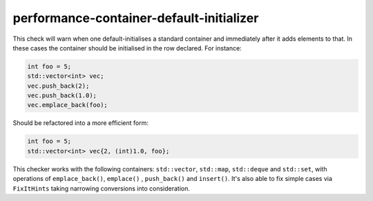 .. title:: clang-tidy - performance-container-default-initializer

performance-container-default-initializer
=========================================

This check will warn when one default-initialises a standard container and
immediately after it adds elements to that. In these cases the container
should be initialised in the row declared.
For instance:

.. code-block:: c++

   int foo = 5;
   std::vector<int> vec;
   vec.push_back(2);
   vec.push_back(1.0);
   vec.emplace_back(foo);


Should be refactored into a more efficient form:

.. code-block:: c++

   int foo = 5;
   std::vector<int> vec{2, (int)1.0, foo};

This checker works with the following containers: ``std::vector``, ``std::map``,
``std::deque`` and ``std::set``, with operations of ``emplace_back()``, ``emplace()``
, ``push_back()`` and ``insert()``. It's also able to fix simple cases via 
``FixItHints`` taking narrowing conversions into consideration.